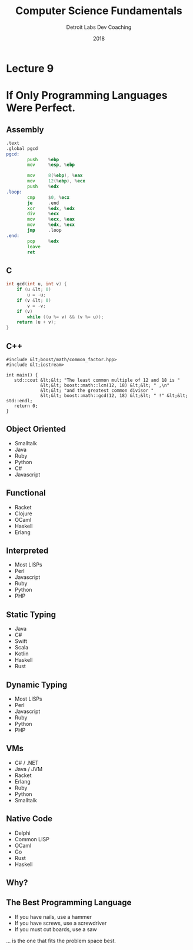 #+TITLE:  Computer Science Fundamentals
#+AUTHOR: Detroit Labs Dev Coaching
#+DATE:   2018
#+EMAIL:  ndotz@detroitlabs.com
#+LANGUAGE:  en
#+OPTIONS:   H:3 num:nil toc:nil \n:nil @:t ::t |:t ^:t -:t f:t *:t <:t
#+OPTIONS:   skip:nil d:nil todo:t pri:nil tags:not-in-toc timestamp:nil
#+INFOJS_OPT: view:nil toc:nil ltoc:t mouse:underline buttons:0 path:http://orgmode.org/org-info.js
#+EXPORT_SELECT_TAGS: export
#+EXPORT_EXCLUDE_TAGS: noexport
#+REVEAL_PLUGINS: (highlight notes)
#+REVEAL_THEME: league
#+REVEAL_MARGIN: 0.2
# #+REVEAL_MIN_SCALE: 0.5
# #+REVEAL_MAX_SCALE: 2.5
#+REVEAL_EXTRA_CSS: ./presentation.css

* Lecture 9
* If Only Programming Languages Were Perfect.
  #+BEGIN_NOTES
  #+END_NOTES
** Assembly
   #+BEGIN_SRC asm
.text
.global pgcd
pgcd:
        push    %ebp
        mov     %esp, %ebp

        mov     8(%ebp), %eax
        mov     12(%ebp), %ecx
        push    %edx
.loop:
        cmp     $0, %ecx
        je      .end
        xor     %edx, %edx
        div     %ecx
        mov     %ecx, %eax
        mov     %edx, %ecx
        jmp     .loop
.end:
        pop     %edx
        leave
        ret
   #+END_SRC
** C
   #+BEGIN_SRC c
int gcd(int u, int v) {
    if (u &lt; 0)
        u = -u;
    if (v &lt; 0)
        v = -v;
    if (v)
        while ((u %= v) && (v %= u));
    return (u + v);
}
   #+END_SRC
** C++
   #+BEGIN_SRC c++
#include &lt;boost/math/common_factor.hpp>
#include &lt;iostream>

int main() {
   std::cout &lt;&lt; "The least common multiple of 12 and 18 is "
             &lt;&lt; boost::math::lcm(12, 18) &lt;&lt; " ,\n"
             &lt;&lt; "and the greatest common divisor "
             &lt;&lt; boost::math::gcd(12, 18) &lt;&lt; " !" &lt;&lt; std::endl;
   return 0;
}
   #+END_SRC
** Object Oriented
   - Smalltalk
   - Java
   - Ruby
   - Python
   - C#
   - Javascript
** Functional
   - Racket
   - Clojure
   - OCaml
   - Haskell
   - Erlang
** Interpreted
   - Most LISPs
   - Perl
   - Javascript
   - Ruby
   - Python
   - PHP
** Static Typing
   - Java
   - C#
   - Swift
   - Scala
   - Kotlin
   - Haskell
   - Rust
** Dynamic Typing
   - Most LISPs
   - Perl
   - Javascript
   - Ruby
   - Python
   - PHP
** VMs
   - C# / .NET
   - Java / JVM
   - Racket
   - Erlang
   - Ruby
   - Python
   - Smalltalk
** Native Code
   - Delphi
   - Common LISP
   - OCaml
   - Go
   - Rust
   - Haskell
** Why?
** The Best Programming Language
   #+BEGIN_NOTES
   - If you have nails, use a hammer
   - If you have screws, use a screwdriver
   - If you must cut boards, use a saw
   #+END_NOTES
   … is the one that fits the problem space best.

